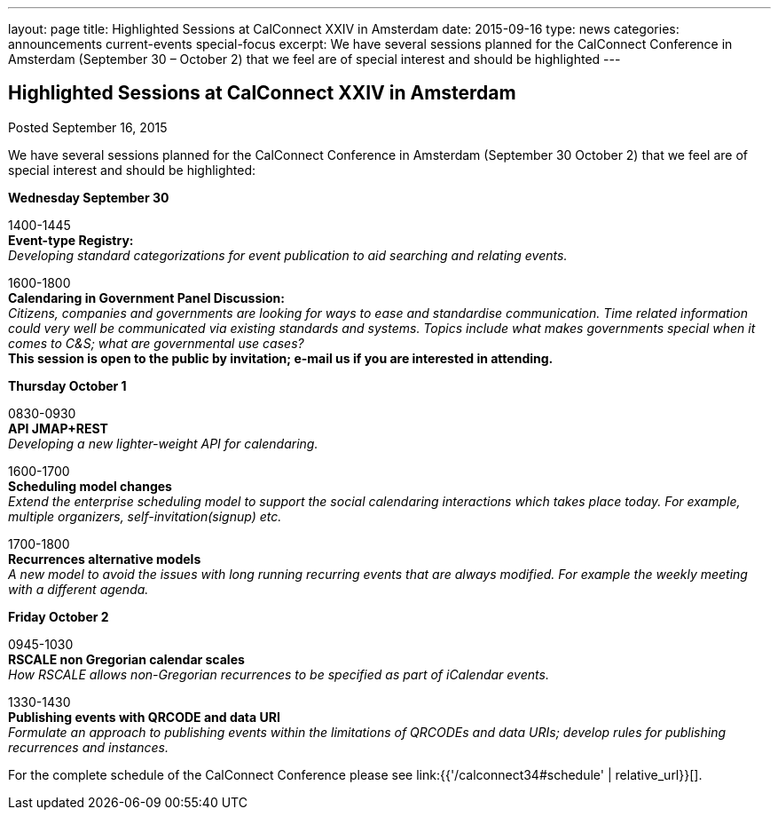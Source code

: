 ---
layout: page
title: Highlighted Sessions at CalConnect XXIV in Amsterdam
date: 2015-09-16
type: news
categories: announcements current-events special-focus
excerpt: We have several sessions planned for the CalConnect Conference in Amsterdam (September 30 – October 2) that we feel are of special interest and should be highlighted
---

== Highlighted Sessions at CalConnect XXIV in Amsterdam

Posted September 16, 2015 

We have several sessions planned for the CalConnect Conference in Amsterdam (September 30  October 2) that we feel are of special interest and should be highlighted:

*Wednesday September 30*

1400-1445 +
*Event-type Registry:* +
_Developing standard categorizations for event publication to aid searching and relating events._

1600-1800 +
*Calendaring in Government Panel Discussion:* +
_Citizens, companies and governments are looking for ways to ease and standardise communication. Time related information could very well be communicated via existing standards and systems. Topics include what makes governments special when it comes to C&S; what are governmental use cases?_ +
*This session is open to the public by invitation; e-mail us if you are interested in attending.*

*Thursday October 1*

0830-0930 +
*API  JMAP+REST* +
_Developing a new lighter-weight API for calendaring._

1600-1700 +
*Scheduling model changes* +
_Extend the enterprise scheduling model to support the social calendaring interactions which takes place today. For example, multiple organizers, self-invitation(signup) etc._

1700-1800 +
*Recurrences  alternative models* +
_A new model to avoid the issues with long running recurring events that are always modified. For example the weekly meeting with a different agenda._

*Friday October 2*

0945-1030 +
*RSCALE  non Gregorian calendar scales* +
_How RSCALE allows non-Gregorian recurrences to be specified as part of iCalendar events._

1330-1430 +
*Publishing events with QRCODE and data URI* +
_Formulate an approach to publishing events within the limitations of QRCODEs and data URIs; develop rules for publishing recurrences and instances._

For the complete schedule of the CalConnect Conference please see link:{{'/calconnect34#schedule' | relative_url}}[].


